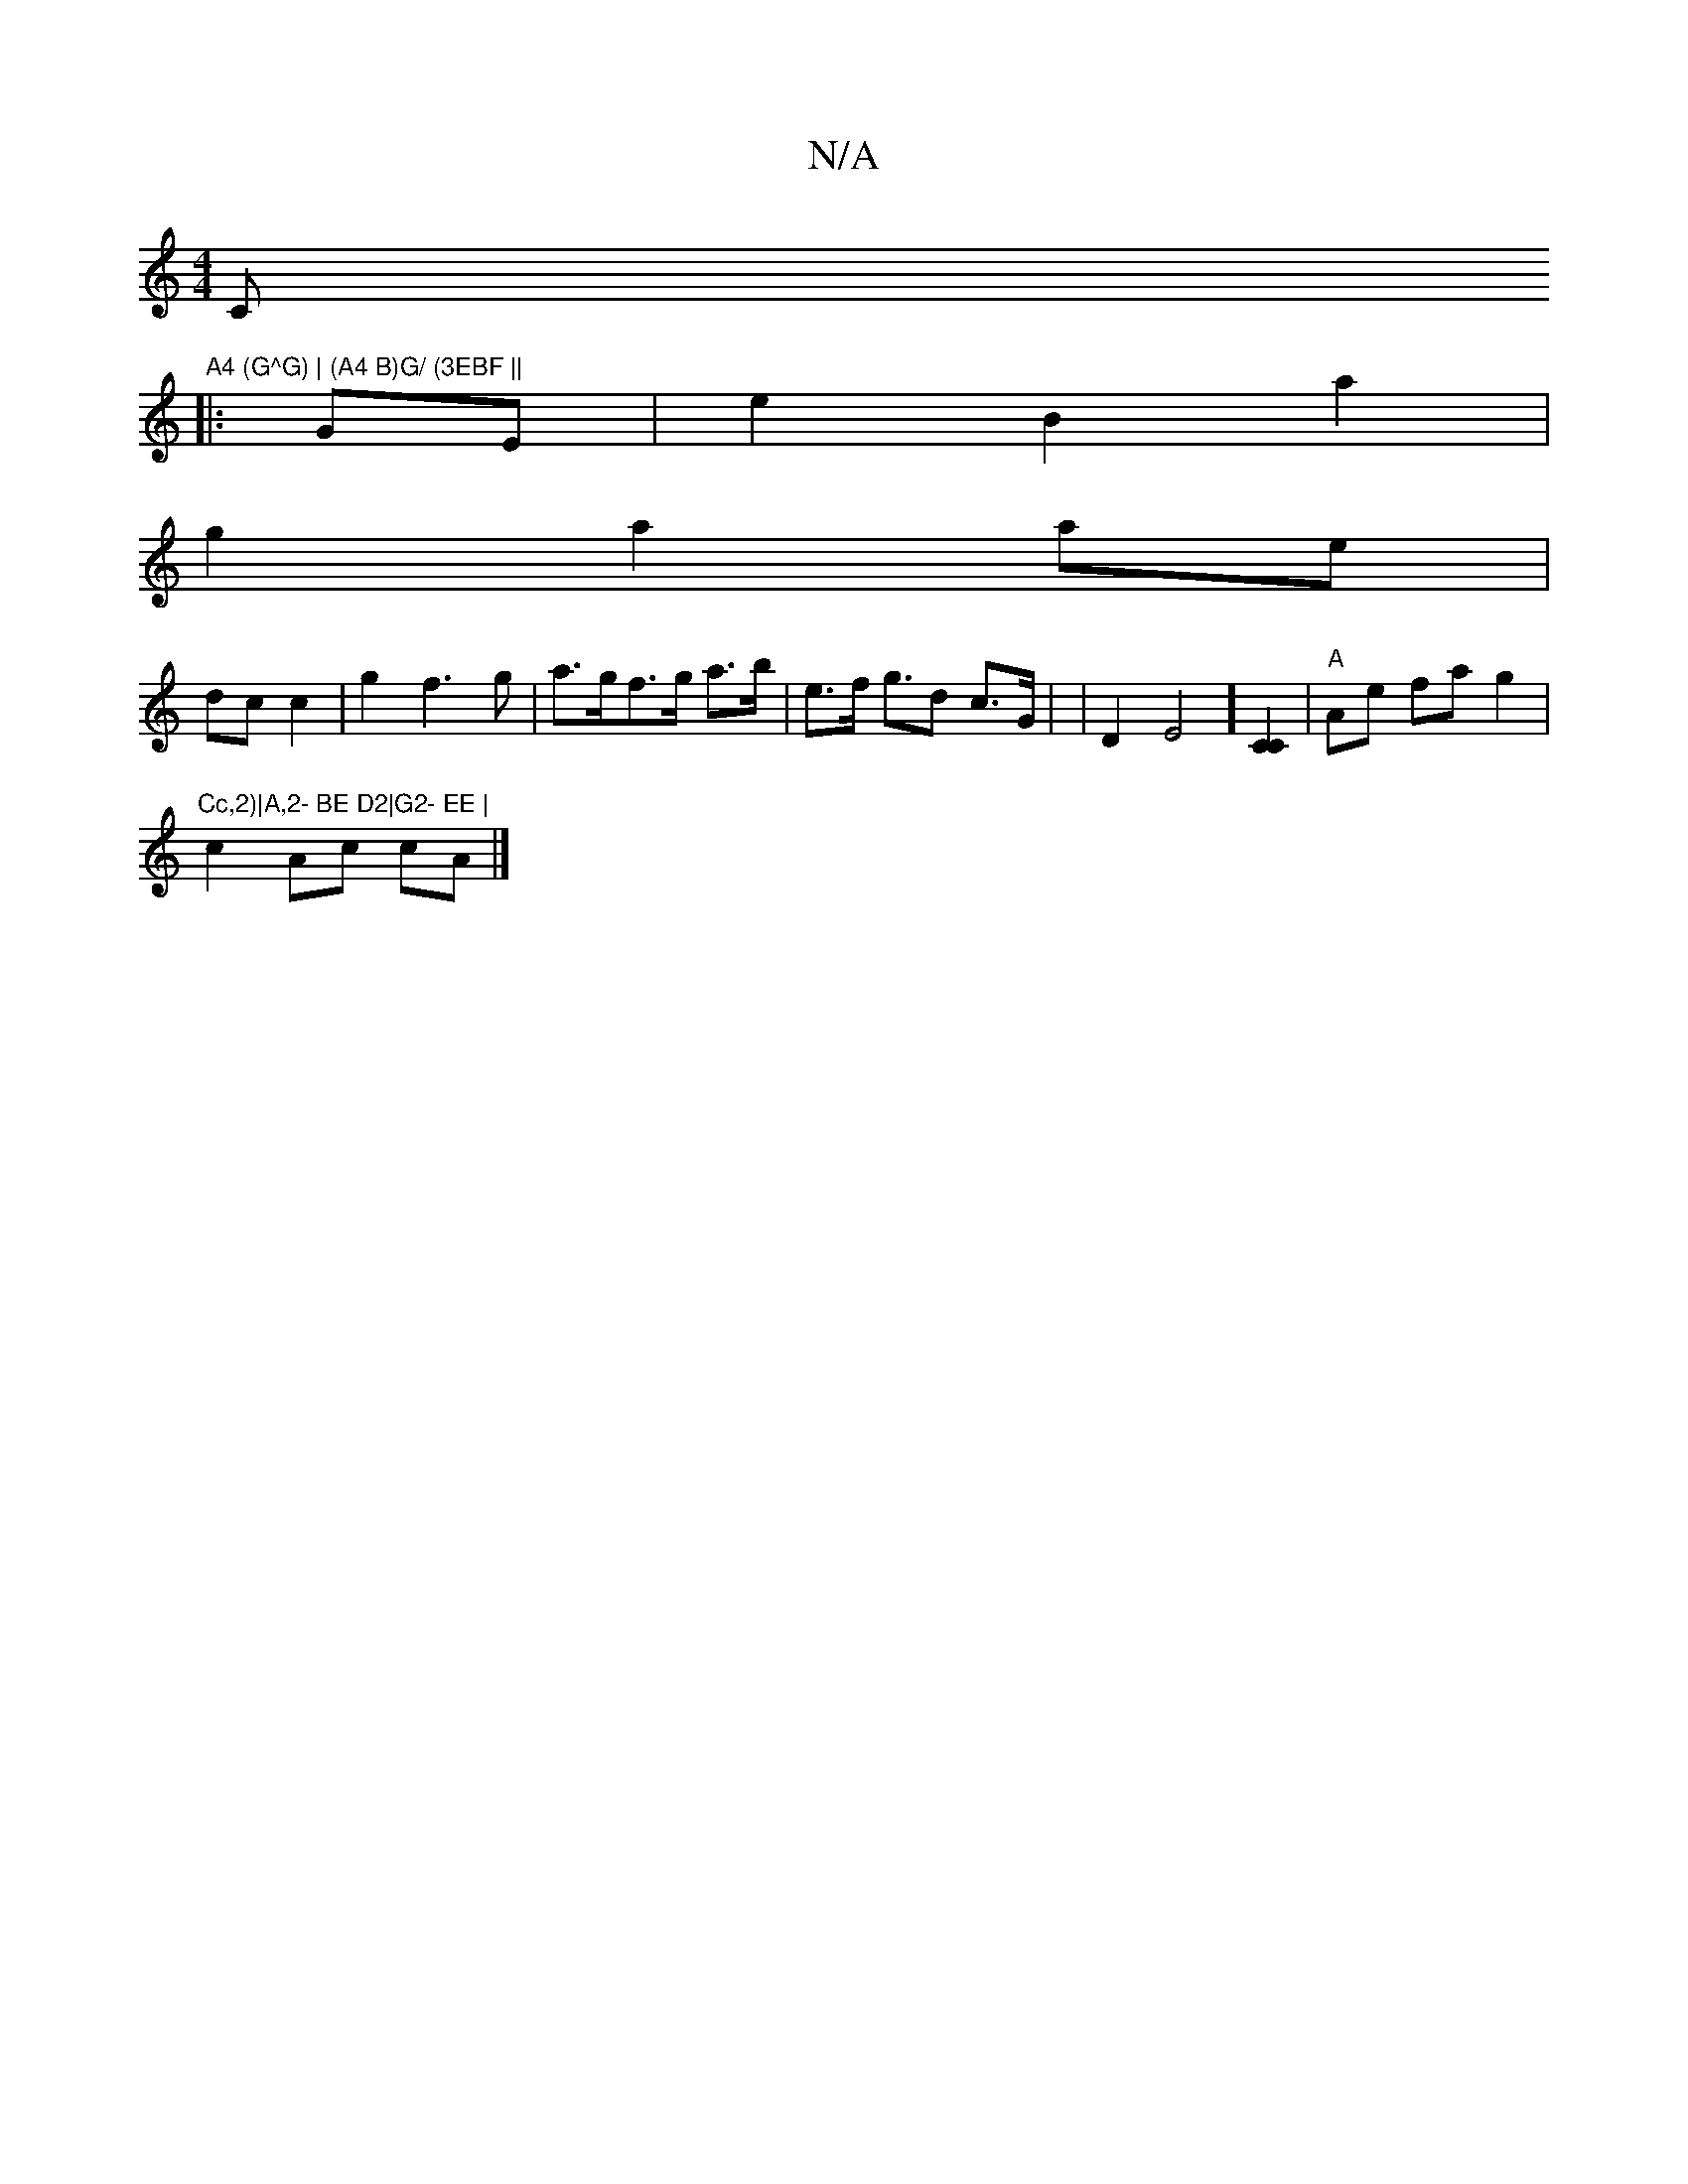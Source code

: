 X:1
T:N/A
M:4/4
R:N/A
K:Cmajor
C"A4 (G^G) | (A4 B)G/ (3EBF ||
|: GE |e2 B2 a2 |
g2 a2 ae |
dc c2 | g2 f3 g | a>gf>g a>b | e>f g>d2 c>G | m6 | D2E4] [C2C2] | "A"Ae fa g2 | "Cc,2)|A,2- BE D2|G2- EE |
c2 Ac cA |]

Bc |d2 (B d>)e de |"